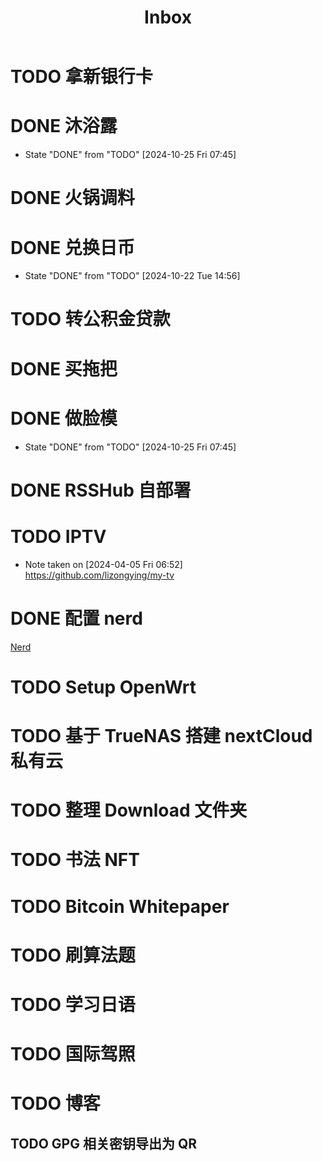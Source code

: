 #+title: Inbox
* TODO 拿新银行卡
SCHEDULED: <2024-10-29 Tue>
* DONE 沐浴露
CLOSED: [2024-10-25 Fri 07:45] SCHEDULED: <2024-10-24 Thu 12:10>
- State "DONE"       from "TODO"       [2024-10-25 Fri 07:45]
* DONE 火锅调料
SCHEDULED: <2024-10-24 Thu 07:00>
* DONE 兑换日币
CLOSED: [2024-10-22 Tue 14:56] SCHEDULED: <2024-10-22 Tue>
- State "DONE"       from "TODO"       [2024-10-22 Tue 14:56]
* TODO 转公积金贷款
SCHEDULED: <2024-10-21 Mon>
* DONE 买拖把
SCHEDULED: <2024-10-21 Mon>
* DONE 做脸模
CLOSED: [2024-10-25 Fri 07:45] SCHEDULED: <2024-10-24 Thu 14:00>
- State "DONE"       from "TODO"       [2024-10-25 Fri 07:45]
* DONE RSSHub 自部署
SCHEDULED: <2024-09-26 Thu>
* TODO IPTV
SCHEDULED: <2025-01-01 Wed>
- Note taken on [2024-04-05 Fri 06:52] \\
  https://github.com/lizongying/my-tv
* DONE 配置 nerd
SCHEDULED: <2024-08-23 Fri>
:PROPERTIES:
:TRIGGER:  next-sibling scheduled!("++0d")
:END:
[[file:~/.password-store/Network/Host/Racknerd/web.gpg][Nerd]]
* TODO Setup OpenWrt
SCHEDULED: <2024-10-16 Wed>
* TODO 基于 TrueNAS 搭建 nextCloud 私有云
:PROPERTIES:
:TRIGGER:  next-sibling scheduled!("++0d")
:BLOCKER:  previous-sibling
:END:
* TODO 整理 Download 文件夹
:PROPERTIES:
:BLOCKER:  previous-sibling
:END:
* TODO 书法 NFT
* TODO Bitcoin Whitepaper
* TODO 刷算法题
* TODO 学习日语
* TODO 国际驾照
* TODO 博客
** TODO GPG 相关密钥导出为 QR
